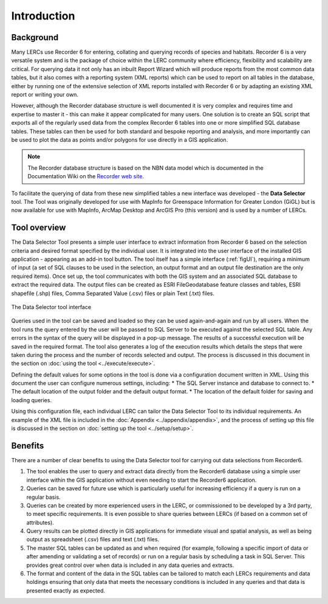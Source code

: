 ************
Introduction
************

.. index::
	single: Background

Background
==========

Many LERCs use Recorder 6 for entering, collating and querying records of species and habitats. Recorder 6 is a very versatile system and is the package of choice within the LERC community where efficiency, flexibility and scalability are critical. For querying data it not only has an inbuilt Report Wizard which will produce reports from the most common data tables, but it also comes with a reporting system (XML reports) which can be used to report on all tables in the database, either by running one of the extensive selection of XML reports installed with Recorder 6 or by adapting an existing XML report or writing your own.

However, although the Recorder database structure is well documented it is very complex and requires time and expertise to master it - this can make it appear complicated for many users. One solution is to create an SQL script that exports all of the regularly used data from the complex Recorder 6 tables into one or more simplified SQL database tables. These tables can then be used for both standard and bespoke reporting and analysis, and more importantly can be used to plot the data as points and/or polygons for use directly in a GIS application.

.. Note::
	The Recorder database structure is based on the NBN data model which is documented in the Documentation Wiki on the `Recorder web site <www.jncc.gov.uk/recorder>`_.

To facilitate the querying of data from these new simplified tables a new interface was developed - the **Data Selector** tool. The Tool was originally developed for use with MapInfo for Greenspace Information for Greater London (GiGL) but is now available for use with MapInfo, ArcMap Desktop and ArcGIS Pro (this version) and is used by a number of LERCs.


.. raw:: latex

   \newpage

.. index::
	single: Tool overview

Tool overview
=============

The Data Selector Tool presents a simple user interface to extract information from Recorder 6 based on the selection criteria and desired format specified by the individual user. It is integrated into the user interface of the installed GIS application - appearing as an add-in tool button. The tool itself has a simple interface (:ref:`figUI`), requiring a minimum of input (a set of SQL clauses to be used in the selection, an output format and an output file destination are the only required items). Once set up, the tool communicates with both the GIS system and an associated SQL database to extract the required data. The output files can be created as ESRI FileGeodatabase feature classes and tables, ESRI shapefile (.shp) files, Comma Separated Value (.csv) files or plain Text (.txt) files.

.. _figUI:

.. figure:: figures/UserInterface.png
	:align: center

	The Data Selector tool interface


Queries used in the tool can be saved and loaded so they can be used again-and-again and run by all users. When the tool runs the query entered by the user will be passed to SQL Server to be executed against the selected SQL table. Any errors in the syntax of the query will be displayed in a pop-up message. The results of a successful execution will be saved in the required format. The tool also generates a log of the execution results which details the steps that were taken during the process and the number of records selected and output. The process is discussed in this document in the section on :doc:`using the tool <../execute/execute>`.

.. raw:: latex

   \newpage

Defining the default values for some options in the tool is done via a configuration document written in XML. Using this document the user can configure numerous settings, including:
* The SQL Server instance and database to connect to.
* The default location of the output folder and the default output format.
* The location of the default folder for saving and loading queries.

Using this configuration file, each individual LERC can tailor the Data Selector Tool to its individual requirements. An example of the XML file is included in the :doc:`Appendix <../appendix/appendix>`, and the process of setting up this file is discussed in the section on :doc:`setting up the tool <../setup/setup>`. 

.. index::
	single: Benefits

Benefits
========

There are a number of clear benefits to using the Data Selector tool for carrying out data selections from Recorder6.

1. The tool enables the user to query and extract data directly from the Recorder6 database using a simple user interface within the GIS application without even needing to start the Recorder6 application.
#. Queries can be saved for future use which is particularly useful for increasing efficiency if a query is run on a regular basis.
#. Queries can be created by more experienced users in the LERC, or commissioned to be developed by a 3rd party, to meet specific requirements. It is even possible to share queries between LERCs (if based on a common set of attributes).
#. Query results can be plotted directly in GIS applications for immediate visual and spatial analysis, as well as being output as spreadsheet (.csv) files and text (.txt) files.
#. The master SQL tables can be updated as and when required (for example, following a specific import of data or after amending or validating a set of records) or run on a regular basis by scheduling a task in SQL Server. This provides great control over when data is included in any data queries and extracts.
#. The format and content of the data in the SQL tables can be tailored to match each LERCs requirements and data holdings ensuring that only data that meets the necessary conditions is included in any queries and that data is presented exactly as expected.
